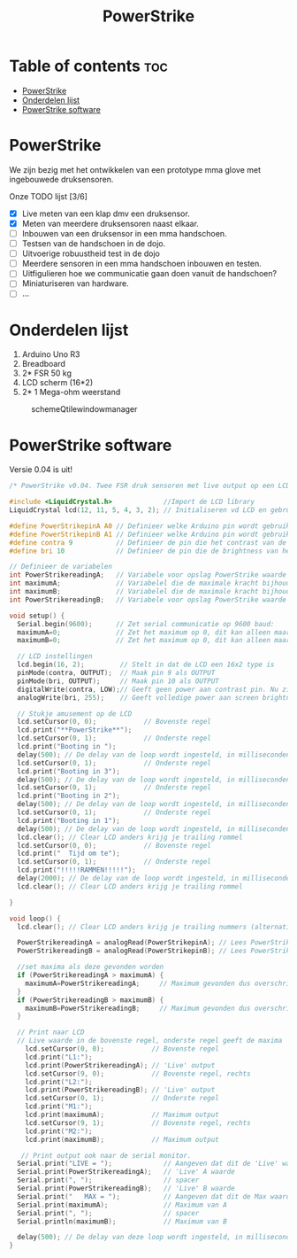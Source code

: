 #+TITLE: PowerStrike
#+startup: inlineimages

* Table of contents :toc:
- [[#powerstrike][PowerStrike]]
- [[#onderdelen-lijst][Onderdelen lijst]]
- [[#powerstrike-software][PowerStrike software]]

* PowerStrike
We zijn bezig met het ontwikkelen van een prototype mma glove met ingebouwede druksensoren.

Onze TODO lijst [3/6]
 - [X] Live meten van een klap dmv een druksensor.
 - [X] Meten van meerdere druksensoren naast elkaar.
 - [ ] Inbouwen van een druksensor in een mma handschoen.
 - [ ] Testsen van de handschoen in de dojo.
 - [ ] Uitvoerige robuustheid test in de dojo
 - [ ] Meerdere sensoren in een mma handschoen inbouwen en testen.
 - [ ] Uitfigulieren hoe we communicatie gaan doen vanuit de handschoen?
 - [ ] Miniaturiseren van hardware.
 - [ ] ...


* Onderdelen lijst

1. Arduino Uno R3
2. Breadboard
3. 2* FSR 50 kg
4. LCD scherm (16*2)
5. 2* 1 Mega-ohm weerstand

#+CAPTION: schemeQtilewindowmanager
#+ATTR_HTML: :width 300px
[[https://github.com/Prutserdt/dotfiles/blob/master/Arduino/PowerStrike/picture.jpg]]

* PowerStrike software

Versie 0.04 is uit!


#+begin_src C :tangle ~/Arduino/PowerStrike/PowerStrike.ino
/* PowerStrike v0.04. Twee FSR druk sensoren met live output op een LCD scherm.*/

#include <LiquidCrystal.h>             //Import de LCD library
LiquidCrystal lcd(12, 11, 5, 4, 3, 2); // Initialiseren vd LCD en gebruikte pins

#define PowerStrikepinA A0 // Definieer welke Arduino pin wordt gebruikt voor uitlezen
#define PowerStrikepinB A1 // Definieer welke Arduino pin wordt gebruikt voor uitlezen
#define contra 9           // Definieer de pin die het contrast van de LCD regelt
#define bri 10             // Definieer de pin die de brightness van het LCD scherm regelt

// Definieer de variabelen
int PowerStrikereadingA;   // Variabele voor opslag PowerStrike waarde
int maximumA;              // Variabelel die de maximale kracht bijhoud
int maximumB;              // Variabelel die de maximale kracht bijhoud
int PowerStrikereadingB;   // Variabele voor opslag PowerStrike waarde

void setup() {
  Serial.begin(9600);      // Zet serial communicatie op 9600 baud:
  maximumA=0;              // Zet het maximum op 0, dit kan alleen maar oplopen :-)
  maximumB=0;              // Zet het maximum op 0, dit kan alleen maar oplopen :-)

  // LCD instellingen
  lcd.begin(16, 2);         // Stelt in dat de LCD een 16x2 type is
  pinMode(contra, OUTPUT);  // Maak pin 9 als OUTPUT
  pinMode(bri, OUTPUT);     // Maak pin 10 als OUTPUT
  digitalWrite(contra, LOW);// Geeft geen power aan contrast pin. Nu zie je woorden. Best handig.
  analogWrite(bri, 255);    // Geeft volledige power aan screen brightness LED (255)

  // Stukje amusement op de LCD
  lcd.setCursor(0, 0);            // Bovenste regel
  lcd.print("**PowerStrike**");
  lcd.setCursor(0, 1);            // Onderste regel
  lcd.print("Booting in ");
  delay(500); // De delay van de loop wordt ingesteld, in milliseconden.
  lcd.setCursor(0, 1);            // Onderste regel
  lcd.print("Booting in 3");
  delay(500); // De delay van de loop wordt ingesteld, in milliseconden.
  lcd.setCursor(0, 1);            // Onderste regel
  lcd.print("Booting in 2");
  delay(500); // De delay van de loop wordt ingesteld, in milliseconden.
  lcd.setCursor(0, 1);            // Onderste regel
  lcd.print("Booting in 1");
  delay(500); // De delay van de loop wordt ingesteld, in milliseconden.
  lcd.clear(); // Clear LCD anders krijg je trailing rommel
  lcd.setCursor(0, 0);            // Bovenste regel
  lcd.print("  Tijd om te");
  lcd.setCursor(0, 1);            // Onderste regel
  lcd.print("!!!!!RAMMEN!!!!!");
  delay(2000); // De delay van de loop wordt ingesteld, in milliseconden.
  lcd.clear(); // Clear LCD anders krijg je trailing rommel

}

void loop() {
  lcd.clear(); // Clear LCD anders krijg je trailing nummers (alternatief: padding programmeren)

  PowerStrikereadingA = analogRead(PowerStrikepinA); // Lees PowerStrike pin en save als variabele
  PowerStrikereadingB = analogRead(PowerStrikepinB); // Lees PowerStrike pin en save als variabele

  //set maxima als deze gevonden worden
  if (PowerStrikereadingA > maximumA) {
    maximumA=PowerStrikereadingA;     // Maximum gevonden dus overschrijven
  }
  if (PowerStrikereadingB > maximumB) {
    maximumB=PowerStrikereadingB;     // Maximum gevonden dus overschrijven
  }

  // Print naar LCD
  // Live waarde in de bovenste regel, onderste regel geeft de maxima
    lcd.setCursor(0, 0);            // Bovenste regel
    lcd.print("L1:");
    lcd.print(PowerStrikereadingA); // 'Live' output
    lcd.setCursor(9, 0);            // Bovenste regel, rechts
    lcd.print("L2:");
    lcd.print(PowerStrikereadingB); // 'Live' output
    lcd.setCursor(0, 1);            // Onderste regel
    lcd.print("M1:");
    lcd.print(maximumA);            // Maximum output
    lcd.setCursor(9, 1);            // Bovenste regel, rechts
    lcd.print("M2:");
    lcd.print(maximumB);            // Maximum output

   // Print output ook naar de serial monitor.
  Serial.print("LIVE = ");             // Aangeven dat dit de 'Live' waarden zijn
  Serial.print(PowerStrikereadingA);   // 'Live' A waarde
  Serial.print(", ");                  // spacer
  Serial.print(PowerStrikereadingB);   // 'Live' B waarde
  Serial.print("   MAX = ");           // Aangeven dat dit de Max waarden zijn
  Serial.print(maximumA);              // Maximum van A
  Serial.print(", ");                  // spacer
  Serial.println(maximumB);            // Maximum van B

  delay(500); // De delay van deze loop wordt ingesteld, in milliseconden.
}

#+end_src
